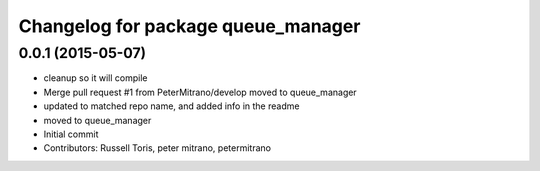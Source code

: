 ^^^^^^^^^^^^^^^^^^^^^^^^^^^^^^^^^^^
Changelog for package queue_manager
^^^^^^^^^^^^^^^^^^^^^^^^^^^^^^^^^^^

0.0.1 (2015-05-07)
------------------
* cleanup so it will compile
* Merge pull request #1 from PeterMitrano/develop
  moved to queue_manager
* updated to matched repo name, and added info in the readme
* moved to queue_manager
* Initial commit
* Contributors: Russell Toris, peter mitrano, petermitrano
